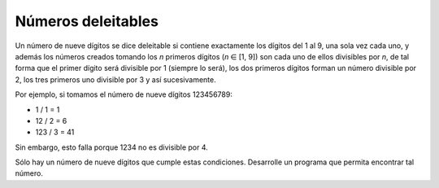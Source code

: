 Números deleitables
-------------------

Un número de nueve dígitos se dice deleitable si
contiene exactamente los dígitos del 1 al 9,
una sola vez cada uno, y además los números
creados tomando los *n* primeros dígitos
(*n* ∈ [1, 9]) son cada uno de ellos divisibles
por *n*, de tal forma que el primer dígito será
divisible por 1 (siempre lo será), los dos primeros
dígitos forman un número divisible por 2, los tres
primeros uno divisible por 3 y así sucesivamente.

Por ejemplo, si tomamos el número de nueve dígitos
123456789:

* 1 / 1 = 1
* 12 / 2 = 6
* 123 / 3 = 41

Sin embargo, esto falla porque 1234 no es divisible
por 4.

Sólo hay un número de nueve dígitos que cumple estas
condiciones.
Desarrolle un programa que permita encontrar tal número.
